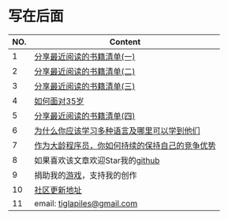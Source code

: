 #+startup: showall
#+startup: align

* 写在后面

#+name: backend
| NO. | Content                                        |
|-----+------------------------------------------------|
|   1 | [[https://tiglapiles.github.io/article/src/share_it/recent_reading.html][分享最近阅读的书籍清单(一)]]                     |
|   2 | [[https://tiglapiles.github.io/article/src/share_it/recent_reading2.zh.html][分享最近阅读的书籍清单(二)]]                     |
|   3 | [[https://tiglapiles.github.io/article/src/share_it/recent_reading3.zh.html][分享最近阅读的书籍清单(三)]]                     |
|   4 | [[https://tiglapiles.github.io/article/src/build_it/how_face_midnight.html][如何面对35岁]]                                   |
|   5 | [[https://tiglapiles.github.io/article/src/share_it/recent_reading4.zh.html][分享最近阅读的书籍清单(四)]]                     |
|   6 | [[https://tiglapiles.github.io/article/src/build_it/why_you_should_learn_several_programming_language_and_where_to_learn_them.html][为什么你应该学习多种语言及哪里可以学到他们]]     |
|   7 | [[https://tiglapiles.github.io/article/src/build_it/older_developer.zh.html][作为大龄程序员，你如何持续的保持自己的竞争优势]] |
|   8 | 如果喜欢该文章欢迎Star我的[[https://github.com/tiglapiles/article][github]]               |
|   9 | 捐助我的[[https://itch.io/profile/tiglapiles][游戏]]，支持我的创作                     |
|  10 | [[https://v2ex.com/t/884436][社区更新地址]]                                   |
|  11 | email: [[mailto:tiglapiles@gmail.com][tiglapiles@gmail.com]]                    |
|-----+------------------------------------------------|
